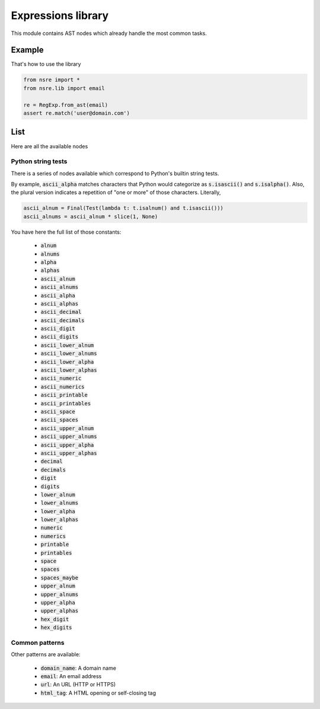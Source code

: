 Expressions library
===================

.. py:currentmodule:: nsre.lib

This module contains AST nodes which already handle the most common tasks.

Example
+++++++

That's how to use the library

.. code-block:: python

    from nsre import *
    from nsre.lib import email

    re = RegExp.from_ast(email)
    assert re.match('user@domain.com')

List
++++

Here are all the available nodes

Python string tests
-------------------

There is a series of nodes available which correspond to Python's builtin
string tests.

By example, :code:`ascii_alpha` matches characters that Python would categorize
as :code:`s.isascii()` and :code:`s.isalpha()`. Also, the plural version
indicates a repetition of "one or more" of those characters. Literally,

.. code-block:: python

    ascii_alnum = Final(Test(lambda t: t.isalnum() and t.isascii()))
    ascii_alnums = ascii_alnum * slice(1, None)

You have here the full list of those constants:

    - :code:`alnum`
    - :code:`alnums`
    - :code:`alpha`
    - :code:`alphas`
    - :code:`ascii_alnum`
    - :code:`ascii_alnums`
    - :code:`ascii_alpha`
    - :code:`ascii_alphas`
    - :code:`ascii_decimal`
    - :code:`ascii_decimals`
    - :code:`ascii_digit`
    - :code:`ascii_digits`
    - :code:`ascii_lower_alnum`
    - :code:`ascii_lower_alnums`
    - :code:`ascii_lower_alpha`
    - :code:`ascii_lower_alphas`
    - :code:`ascii_numeric`
    - :code:`ascii_numerics`
    - :code:`ascii_printable`
    - :code:`ascii_printables`
    - :code:`ascii_space`
    - :code:`ascii_spaces`
    - :code:`ascii_upper_alnum`
    - :code:`ascii_upper_alnums`
    - :code:`ascii_upper_alpha`
    - :code:`ascii_upper_alphas`
    - :code:`decimal`
    - :code:`decimals`
    - :code:`digit`
    - :code:`digits`
    - :code:`lower_alnum`
    - :code:`lower_alnums`
    - :code:`lower_alpha`
    - :code:`lower_alphas`
    - :code:`numeric`
    - :code:`numerics`
    - :code:`printable`
    - :code:`printables`
    - :code:`space`
    - :code:`spaces`
    - :code:`spaces_maybe`
    - :code:`upper_alnum`
    - :code:`upper_alnums`
    - :code:`upper_alpha`
    - :code:`upper_alphas`
    - :code:`hex_digit`
    - :code:`hex_digits`

Common patterns
---------------

Other patterns are available:

    - :code:`domain_name`: A domain name
    - :code:`email`: An email address
    - :code:`url`: An URL (HTTP or HTTPS)
    - :code:`html_tag`: A HTML opening or self-closing tag
